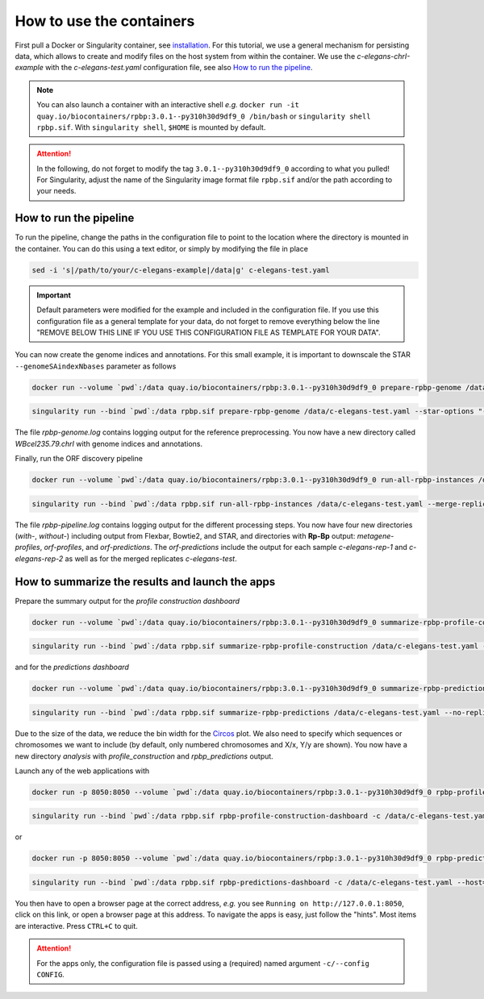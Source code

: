 .. _tutorial_containers:

How to use the containers
=========================

First pull a Docker or Singularity container, see `installation <installation.html>`_. For this tutorial, we use a general mechanism for persisting data, which allows to create and modify files on the host system from within the container. We use the *c-elegans-chrI-example* with the *c-elegans-test.yaml* configuration file, see also `How to run the pipeline <tutorial-cel.html>`_.

.. note::

    You can also launch a container with an interactive shell *e.g.* ``docker run -it quay.io/biocontainers/rpbp:3.0.1--py310h30d9df9_0 /bin/bash`` or ``singularity shell rpbp.sif``. With ``singularity shell``, ``$HOME`` is mounted by default.

.. attention::

    In the following, do not forget to modify the tag ``3.0.1--py310h30d9df9_0`` according to what you pulled! For Singularity, adjust the name of the Singularity image format file ``rpbp.sif`` and/or the path according to your needs.


How to run the pipeline
-----------------------

To run the pipeline, change the paths in the configuration file to point to the location where the directory is mounted in the container. You can do this using a text editor, or simply by modifying the file in place

.. code-block:: bash

    sed -i 's|/path/to/your/c-elegans-example|/data|g' c-elegans-test.yaml


.. important::

    Default parameters were modified for the example and included in the configuration file. If you use this configuration file as a general template for your data, do not forget to remove everything below the line "REMOVE BELOW THIS LINE IF YOU USE THIS CONFIGURATION FILE AS TEMPLATE FOR YOUR DATA".


You can now create the genome indices and annotations. For this small example, it is important to downscale the STAR ``--genomeSAindexNbases`` parameter as follows


.. code-block:: bash

    docker run --volume `pwd`:/data quay.io/biocontainers/rpbp:3.0.1--py310h30d9df9_0 prepare-rpbp-genome /data/c-elegans-test.yaml --star-options "--genomeSAindexNbases 10" --num-cpus 4 --logging-level INFO --log-file /data/rpbp-genome.log


.. code-block:: bash

    singularity run --bind `pwd`:/data rpbp.sif prepare-rpbp-genome /data/c-elegans-test.yaml --star-options "--genomeSAindexNbases 10" --num-cpus 4 --logging-level INFO --log-file /data/rpbp-genome.log


The file *rpbp-genome.log* contains logging output for the reference preprocessing. You now have a new directory called *WBcel235.79.chrI* with genome indices and annotations.

Finally, run the ORF discovery pipeline


.. code-block:: bash

    docker run --volume `pwd`:/data quay.io/biocontainers/rpbp:3.0.1--py310h30d9df9_0 run-all-rpbp-instances /data/c-elegans-test.yaml --merge-replicates --run-replicates --keep-intermediate-files --num-cpus 4 --logging-level INFO --log-file /data/rpbp-pipeline.log


.. code-block:: bash

    singularity run --bind `pwd`:/data rpbp.sif run-all-rpbp-instances /data/c-elegans-test.yaml --merge-replicates --run-replicates --keep-intermediate-files --num-cpus 4 --logging-level INFO --log-file /data/rpbp-pipeline.log


The file *rpbp-pipeline.log* contains logging output for the different processing steps. You now have four new directories (*with-*, *without-*) including output from Flexbar, Bowtie2, and STAR, and directories with **Rp-Bp** output: *metagene-profiles*, *orf-profiles*, and *orf-predictions*. The *orf-predictions* include the output for each sample *c-elegans-rep-1* and *c-elegans-rep-2* as well as for the merged replicates *c-elegans-test*.

How to summarize the results and launch the apps
------------------------------------------------

Prepare the summary output for the *profile construction dashboard*

.. code-block:: bash

    docker run --volume `pwd`:/data quay.io/biocontainers/rpbp:3.0.1--py310h30d9df9_0 summarize-rpbp-profile-construction /data/c-elegans-test.yaml --num-cpus 4 --logging-level INFO --log-file /data/rpbp-profile-summary.log


.. code-block:: bash

    singularity run --bind `pwd`:/data rpbp.sif summarize-rpbp-profile-construction /data/c-elegans-test.yaml --num-cpus 4 --logging-level INFO --log-file /data/rpbp-profile-summary.log


and for the *predictions dashboard*

.. code-block:: bash

    docker run --volume `pwd`:/data quay.io/biocontainers/rpbp:3.0.1--py310h30d9df9_0 summarize-rpbp-predictions /data/c-elegans-test.yaml --no-replicates --circos-bin-width 10000 --circos-show-chroms I --logging-level INFO --log-file /data/rpbp-predictions-summary.log

.. code-block:: bash

    singularity run --bind `pwd`:/data rpbp.sif summarize-rpbp-predictions /data/c-elegans-test.yaml --no-replicates --circos-bin-width 10000 --circos-show-chroms I --logging-level INFO --log-file /data/rpbp-predictions-summary.log


Due to the size of the data, we reduce the bin width for the `Circos <http://circos.ca/>`_ plot. We also need to specify which sequences or chromosomes we want to include (by default, only numbered chromosomes and X/x, Y/y are shown). You now have a new directory *analysis* with *profile_construction* and *rpbp_predictions* output.

Launch any of the web applications with

.. code-block:: bash

    docker run -p 8050:8050 --volume `pwd`:/data quay.io/biocontainers/rpbp:3.0.1--py310h30d9df9_0 rpbp-profile-construction-dashboard -c /data/c-elegans-test.yaml --host="0.0.0.0"

.. code-block:: bash

    singularity run --bind `pwd`:/data rpbp.sif rpbp-profile-construction-dashboard -c /data/c-elegans-test.yaml --host="0.0.0.0"

or

.. code-block:: bash

    docker run -p 8050:8050 --volume `pwd`:/data quay.io/biocontainers/rpbp:3.0.1--py310h30d9df9_0 rpbp-predictions-dashboard -c /data/c-elegans-test.yaml --host="0.0.0.0"

.. code-block:: bash

    singularity run --bind `pwd`:/data rpbp.sif rpbp-predictions-dashboard -c /data/c-elegans-test.yaml --host="0.0.0.0"


You then have to open a browser page at the correct address, *e.g.* you see ``Running on http://127.0.0.1:8050``, click on this link, or open a browser page at this address. To navigate the apps is easy, just follow the "hints". Most items are interactive. Press ``CTRL+C`` to quit.

.. attention::

    For the apps only, the configuration file is passed using a (required) named argument ``-c/--config CONFIG``.
